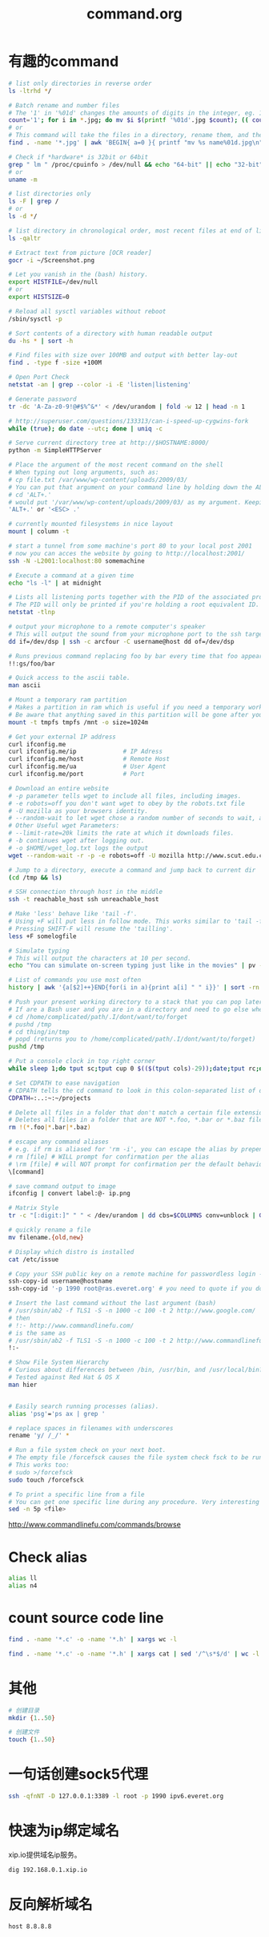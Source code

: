 #+TITLE: command.org
#+LINK_UP: index.html
#+LINK_HOME: index.html

* 有趣的command
  #+BEGIN_SRC sh
    # list only directories in reverse order
    ls -ltrhd */

    # Batch rename and number files
    # The '1' in '%01d' changes the amounts of digits in the integer, eg. 1 vs 0001.
    count='1'; for i in *.jpg; do mv $i $(printf '%01d'.jpg $count); (( count++ )); done
    # or
    # This command will take the files in a directory, rename them, and then number them from 1...N.
    find . -name '*.jpg' | awk 'BEGIN{ a=0 }{ printf "mv %s name%01d.jpg\n", $0, a++ }' | bash

    # Check if *hardware* is 32bit or 64bit
    grep " lm " /proc/cpuinfo > /dev/null && echo "64-bit" || echo "32-bit"
    # or
    uname -m

    # list directories only
    ls -F | grep /
    # or
    ls -d */

    # list directory in chronological order, most recent files at end of list
    ls -qaltr

    # Extract text from picture [OCR reader]
    gocr -i ~/Screenshot.png

    # Let you vanish in the (bash) history.
    export HISTFILE=/dev/null
    # or
    export HISTSIZE=0

    # Reload all sysctl variables without reboot
    /sbin/sysctl -p

    # Sort contents of a directory with human readable output
    du -hs * | sort -h

    # Find files with size over 100MB and output with better lay-out
    find . -type f -size +100M

    # Open Port Check
    netstat -an | grep --color -i -E 'listen|listening'

    # Generate password
    tr -dc 'A-Za-z0-9!@#$%^&*' < /dev/urandom | fold -w 12 | head -n 1

    # http://superuser.com/questions/133313/can-i-speed-up-cygwins-fork
    while (true); do date --utc; done | uniq -c

    # Serve current directory tree at http://$HOSTNAME:8000/
    python -m SimpleHTTPServer

    # Place the argument of the most recent command on the shell
    # When typing out long arguments, such as:
    # cp file.txt /var/www/wp-content/uploads/2009/03/
    # You can put that argument on your command line by holding down the ALT key and pressing the period '.' or by pressing <ESC> then the period '.'. For example:
    # cd 'ALT+.'
    # would put '/var/www/wp-content/uploads/2009/03/ as my argument. Keeping pressing 'ALT+.' to cycle through arguments of your commands starting from most recent to oldest. This can save a ton of typing.
    'ALT+.' or '<ESC> .'

    # currently mounted filesystems in nice layout
    mount | column -t

    # start a tunnel from some machine's port 80 to your local post 2001
    # now you can acces the website by going to http://localhost:2001/
    ssh -N -L2001:localhost:80 somemachine

    # Execute a command at a given time
    echo "ls -l" | at midnight

    # Lists all listening ports together with the PID of the associated process
    # The PID will only be printed if you're holding a root equivalent ID.
    netstat -tlnp

    # output your microphone to a remote computer's speaker
    # This will output the sound from your microphone port to the ssh target computer's speaker port. The sound quality is very bad, so you will hear a lot of hissing.
    dd if=/dev/dsp | ssh -c arcfour -C username@host dd of=/dev/dsp

    # Runs previous command replacing foo by bar every time that foo appears
    !!:gs/foo/bar

    # Quick access to the ascii table.
    man ascii

    # Mount a temporary ram partition
    # Makes a partition in ram which is useful if you need a temporary working space as read/write access is fast.
    # Be aware that anything saved in this partition will be gone after your computer is turned off.
    mount -t tmpfs tmpfs /mnt -o size=1024m

    # Get your external IP address
    curl ifconfig.me
    curl ifconfig.me/ip             # IP Adress
    curl ifconfig.me/host           # Remote Host
    curl ifconfig.me/ua             # User Agent
    curl ifconfig.me/port           # Port

    # Download an entire website
    # -p parameter tells wget to include all files, including images.
    # -e robots=off you don't want wget to obey by the robots.txt file
    # -U mozilla as your browsers identity.
    # --random-wait to let wget chose a random number of seconds to wait, avoid get into black list.
    # Other Useful wget Parameters:
    # --limit-rate=20k limits the rate at which it downloads files.
    # -b continues wget after logging out.
    # -o $HOME/wget_log.txt logs the output
    wget --random-wait -r -p -e robots=off -U mozilla http://www.scut.edu.cn

    # Jump to a directory, execute a command and jump back to current dir
    (cd /tmp && ls)

    # SSH connection through host in the middle
    ssh -t reachable_host ssh unreachable_host

    # Make 'less' behave like 'tail -f'.
    # Using +F will put less in follow mode. This works similar to 'tail -f'. To stop scrolling, use the interrupt. Then you'll get the normal benefits of less (scroll, etc.).
    # Pressing SHIFT-F will resume the 'tailling'.
    less +F somelogfile

    # Simulate typing
    # This will output the characters at 10 per second.
    echo "You can simulate on-screen typing just like in the movies" | pv -qL 10

    # List of commands you use most often
    history | awk '{a[$2]++}END{for(i in a){print a[i] " " i}}' | sort -rn | head

    # Push your present working directory to a stack that you can pop later
    # If are a Bash user and you are in a directory and need to go else where for a while but don't want to lose where you were, use pushd instead of cd.
    # cd /home/complicated/path/.I/dont/want/to/forget
    # pushd /tmp
    # cd thing/in/tmp
    # popd (returns you to /home/complicated/path/.I/dont/want/to/forget)
    pushd /tmp

    # Put a console clock in top right corner
    while sleep 1;do tput sc;tput cup 0 $(($(tput cols)-29));date;tput rc;done &

    # Set CDPATH to ease navigation
    # CDPATH tells the cd command to look in this colon-separated list of directories for your destination. My preferred order are 1) the current directory, specified by the empty string between the = and the first colon, 2) the parent directory (so that I can cd lib instead of cd ../lib), 3) my home directory, and 4) my ~/projects directory.
    CDPATH=:..:~:~/projects

    # Delete all files in a folder that don't match a certain file extension
    # Deletes all files in a folder that are NOT *.foo, *.bar or *.baz files. Edit the pattern inside the brackets as you like.
    rm !(*.foo|*.bar|*.baz)

    # escape any command aliases
    # e.g. if rm is aliased for 'rm -i', you can escape the alias by prepending a backslash:
    # rm [file] # WILL prompt for confirmation per the alias
    # \rm [file] # will NOT prompt for confirmation per the default behavior of the command
    \[command]

    # save command output to image
    ifconfig | convert label:@- ip.png

    # Matrix Style
    tr -c "[:digit:]" " " < /dev/urandom | dd cbs=$COLUMNS conv=unblock | GREP_COLOR="1;32" grep --color "[^ ]"

    # quickly rename a file
    mv filename.{old,new}

    # Display which distro is installed
    cat /etc/issue

    # Copy your SSH public key on a remote machine for passwordless login - the easy way
    ssh-copy-id username@hostname
    ssh-copy-id '-p 1990 root@ras.everet.org' # you need to quote if you don't use a standard port

    # Insert the last command without the last argument (bash)
    # /usr/sbin/ab2 -f TLS1 -S -n 1000 -c 100 -t 2 http://www.google.com/
    # then
    # !:- http://www.commandlinefu.com/
    # is the same as
    # /usr/sbin/ab2 -f TLS1 -S -n 1000 -c 100 -t 2 http://www.commandlinefu.com/
    !:-

    # Show File System Hierarchy
    # Curious about differences between /bin, /usr/bin, and /usr/local/bin? What should be in the /sbin dir? Try this command to find out.
    # Tested against Red Hat & OS X
    man hier


    # Easily search running processes (alias).
    alias 'psg'='ps ax | grep '

    # replace spaces in filenames with underscores
    rename 'y/ /_/' *

    # Run a file system check on your next boot.
    # The empty file /forcefsck causes the file system check fsck to be run next time you boot up, after which it will be removed.
    # This works too:
    # sudo >/forcefsck
    sudo touch /forcefsck

    # To print a specific line from a file
    # You can get one specific line during any procedure. Very interesting to be used when you know what line you want.
    sed -n 5p <file>
  #+END_SRC

  http://www.commandlinefu.com/commands/browse


* Check alias
  #+BEGIN_SRC sh
    alias ll
    alias n4
  #+END_SRC

* count source code line
  #+BEGIN_SRC sh
    find . -name '*.c' -o -name '*.h' | xargs wc -l

    find . -name '*.c' -o -name '*.h' | xargs cat | sed '/^\s*$/d' | wc -l
  #+END_SRC

* 其他
  #+BEGIN_SRC sh
    # 创建目录
    mkdir {1..50}

    # 创建文件
    touch {1..50}
  #+END_SRC

* 一句话创建sock5代理
  #+BEGIN_SRC sh
    ssh -qfnNT -D 127.0.0.1:3389 -l root -p 1990 ipv6.everet.org
  #+END_SRC

* 快速为ip绑定域名
  xip.io提供域名ip服务。

  #+BEGIN_SRC sh
    dig 192.168.0.1.xip.io
  #+END_SRC

* 反向解析域名
  #+BEGIN_SRC sh
    host 8.8.8.8
  #+END_SRC
